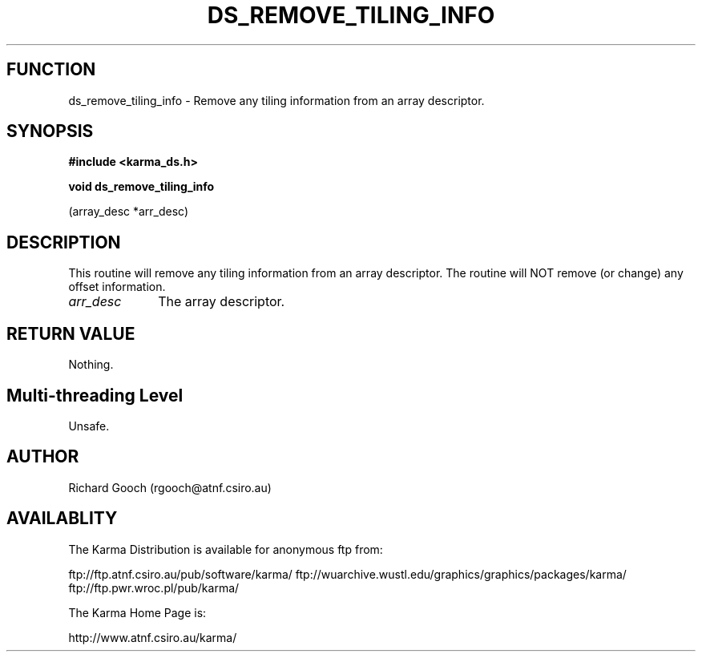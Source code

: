 .TH DS_REMOVE_TILING_INFO 3 "13 Nov 2005" "Karma Distribution"
.SH FUNCTION
ds_remove_tiling_info \- Remove any tiling information from an array descriptor.
.SH SYNOPSIS
.B #include <karma_ds.h>
.sp
.B void ds_remove_tiling_info
.sp
(array_desc *arr_desc)
.SH DESCRIPTION
This routine will remove any tiling information from an array
descriptor. The routine will NOT remove (or change) any offset information.
.IP \fIarr_desc\fP 1i
The array descriptor.
.SH RETURN VALUE
Nothing.
.SH Multi-threading Level
Unsafe.
.SH AUTHOR
Richard Gooch (rgooch@atnf.csiro.au)
.SH AVAILABLITY
The Karma Distribution is available for anonymous ftp from:

ftp://ftp.atnf.csiro.au/pub/software/karma/
ftp://wuarchive.wustl.edu/graphics/graphics/packages/karma/
ftp://ftp.pwr.wroc.pl/pub/karma/

The Karma Home Page is:

http://www.atnf.csiro.au/karma/

